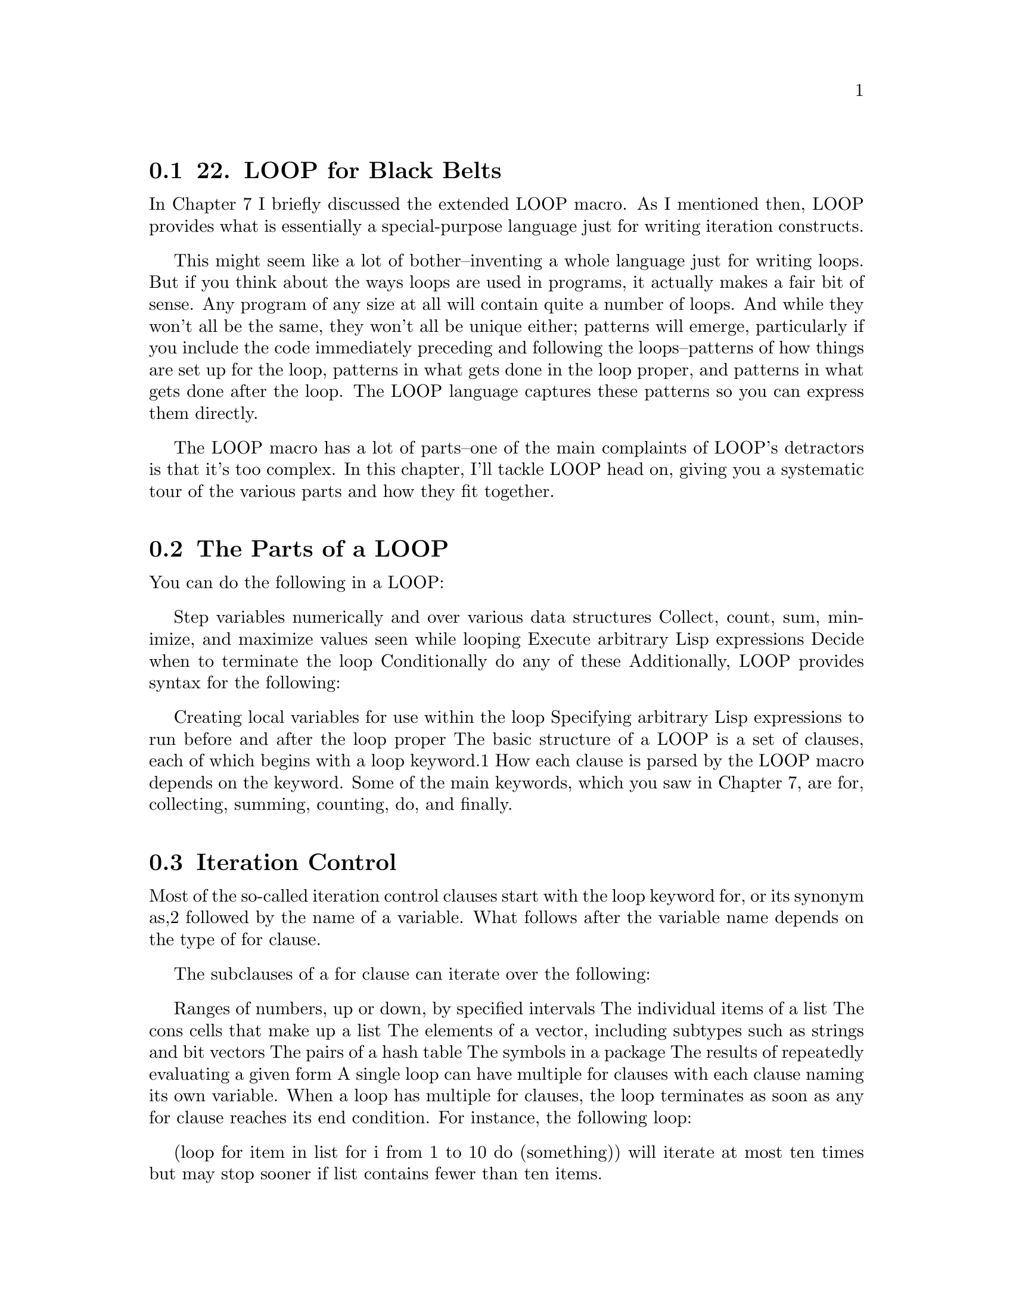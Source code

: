 @node    Chapter 22, Chapter 23, Chapter 21, Top
@section 22. LOOP for Black Belts

In Chapter 7 I briefly discussed the extended LOOP macro. As I mentioned then, LOOP provides what is essentially a special-purpose language just for writing iteration constructs.

This might seem like a lot of bother--inventing a whole language just for writing loops. But if you think about the ways loops are used in programs, it actually makes a fair bit of sense. Any program of any size at all will contain quite a number of loops. And while they won't all be the same, they won't all be unique either; patterns will emerge, particularly if you include the code immediately preceding and following the loops--patterns of how things are set up for the loop, patterns in what gets done in the loop proper, and patterns in what gets done after the loop. The LOOP language captures these patterns so you can express them directly.

The LOOP macro has a lot of parts--one of the main complaints of LOOP's detractors is that it's too complex. In this chapter, I'll tackle LOOP head on, giving you a systematic tour of the various parts and how they fit together.

@menu
* 22-1::     The Parts of a LOOP
* 22-2::     Iteration Control
* 22-3::     Counting Loops
* 22-4::     Looping Over Collections and Packages
* 22-5::     Equals-Then Iteration
* 22-6::     Local Variables
* 22-7::     Destructuring Variables
* 22-8::     Value Accumulation
* 22-9::     Unconditional Execution
* 22-10::    Conditional Execution
* 22-11::    Setting Up and Tearing Down
* 22-12::    Termination Tests
* 22-13::    Putting It All Together
@end menu

@node	22-1, 22-2, Chapter 22, Chapter 22
@section The Parts of a LOOP

You can do the following in a LOOP:

Step variables numerically and over various data structures
Collect, count, sum, minimize, and maximize values seen while looping
Execute arbitrary Lisp expressions
Decide when to terminate the loop
Conditionally do any of these
Additionally, LOOP provides syntax for the following:

Creating local variables for use within the loop
Specifying arbitrary Lisp expressions to run before and after the loop proper
The basic structure of a LOOP is a set of clauses, each of which begins with a loop keyword.1 How each clause is parsed by the LOOP macro depends on the keyword. Some of the main keywords, which you saw in Chapter 7, are for, collecting, summing, counting, do, and finally.

@node	22-2, 22-3, 22-1, Chapter 22
@section Iteration Control

Most of the so-called iteration control clauses start with the loop keyword for, or its synonym as,2 followed by the name of a variable. What follows after the variable name depends on the type of for clause.

The subclauses of a for clause can iterate over the following:

Ranges of numbers, up or down, by specified intervals
The individual items of a list
The cons cells that make up a list
The elements of a vector, including subtypes such as strings and bit vectors
The pairs of a hash table
The symbols in a package
The results of repeatedly evaluating a given form
A single loop can have multiple for clauses with each clause naming its own variable. When a loop has multiple for clauses, the loop terminates as soon as any for clause reaches its end condition. For instance, the following loop:

(loop
  for item in list
  for i from 1 to 10
  do (something))
will iterate at most ten times but may stop sooner if list contains fewer than ten items.

@node	22-3, 22-4, 22-2, Chapter 22
@section Counting Loops

Arithmetic iteration clauses control the number of times the loop body will be executed by stepping a variable over a range of numbers, executing the body once per step. These clauses consist of from one to three of the following prepositional phrases after the for (or as): the from where phrase, the to where phrase, and the by how much phrase.

The from where phrase specifies the initial value of the clause's variable. It consists of one of the prepositions from, downfrom, or upfrom followed by a form, which supplies the initial value (a number).

The to where phrase specifies a stopping point for the loop and consists of one of the prepositions to, upto, below, downto, or above followed by a form, which supplies the stopping point. With upto and downto, the loop body will be terminated (without executing the body again) when the variable passes the stopping point; with below and above, it stops one iteration earlier.The by how much phrase consists of the prepositions by and a form, which must evaluate to a positive number. The variable will be stepped (up or down, as determined by the other phrases) by this amount on each iteration or by one if it's omitted.

You must specify at least one of these prepositional phrases. The defaults are to start at zero, increment the variable by one at each iteration, and go forever or, more likely, until some other clause terminates the loop. You can modify any or all of these defaults by adding the appropriate prepositional phrases. The only wrinkle is that if you want decremental stepping, there's no default from where value, so you must specify one with either from or downfrom. So, the following:

(loop for i upto 10 collect i)
collects the first eleven integers (zero to ten), but the behavior of this:

(loop for i downto -10 collect i)         ; wrong
is undefined. Instead, you need to write this:

(loop for i from 0 downto -10 collect i)
Also note that because LOOP is a macro, which runs at compile time, it has to be able to determine the direction to step the variable based solely on the prepositions--not the values of the forms, which may not be known until runtime. So, the following:

(loop for i from 10 to 20 ...)
works fine since the default is incremental stepping. But this:

(loop for i from 20 to 10 ...)
won't know to count down from twenty to ten. Worse yet, it won't give you an error--it will just not execute the loop since i is already greater than ten. Instead, you must write this:

(loop for i from 20 downto 10 ...)
or this:

(loop for i downfrom 20 to 10 ...)
Finally, if you just want a loop that repeats a certain number of times, you can replace a clause of the following form:

for i from 1 to number-form
with a repeat clause like this:

repeat number-form
These clauses are identical in effect except the repeat clause doesn't create an explicit loop variable.

@node	22-4, 22-5, 22-3, Chapter 22
@section Looping Over Collections and Packages

The for clauses for iterating over lists are much simpler than the arithmetic clauses. They support only two prepositional phrases, in and on.

A phrase of this form:

for var in list-form
steps var over all the elements of the list produced by evaluating list-form.

(loop for i in (list 10 20 30 40) collect i) ==> (10 20 30 40)
Occasionally this clause is supplemented with a by phrase, which specifies a function to use to move down the list. The default is CDR but can be any function that takes a list and returns a sublist. For instance, you could collect every other element of a list with a loop like this:

(loop for i in (list 10 20 30 40) by #'cddr collect i) ==> (10 30)
An on prepositional phrase is used to step var over the cons cells that make up a list.

(loop for x on (list 10 20 30) collect x) ==> ((10 20 30) (20 30) (30))
This phrase too can take a by preposition:

(loop for x on (list 10 20 30 40) by #'cddr collect x) ==> ((10 20 30 40) (30 40))
Looping over the elements of a vector (which includes strings and bit vectors) is similar to looping over the elements of a list except the preposition across is used instead of in.3 For instance:

(loop for x across "abcd" collect x) ==> (#\a #\b #\c #\d)
Iterating over a hash table or package is slightly more complicated because hash tables and packages have different sets of values you might want to iterate over--the keys or values in a hash table and the different kinds of symbols in a package. Both kinds of iteration follow the same pattern. The basic pattern looks like this:

(loop for var being the things in hash-or-package ...)
For hash tables, the possible values for things are hash-keys and hash-values, which cause var to be bound to successive values of either the keys or the values of the hash table. The hash-or-package form is evaluated once to produce a value, which must be a hash table.

To iterate over a package, things can be symbols, present-symbols, and external-symbols, which cause var to be bound to each of the symbols accessible in a package, each of the symbols present in a package (in other words, interned or imported into that package), or each of the symbols that have been exported from the package. The hash-or-package form is evaluated to produce the name of a package, which is looked up as if by FIND-PACKAGE or a package object. Synonyms are also available for parts of the for clause. In place of the, you can use each; you can use of instead of in; and you can write the things in the singular (for example, hash-key or symbol).

Finally, since you'll often want both the keys and the values when iterating over a hash table, the hash table clauses support a using subclause at the end of the hash table clause.

(loop for k being the hash-keys in h using (hash-value v) ...)
(loop for v being the hash-values in h using (hash-key k) ...)
Both of these loops will bind k to each key in the hash table and v to the corresponding value. Note that the first element of the using subclause must be in the singular form.4

@node	22-5, 22-6, 22-4, Chapter 22
@section Equals-Then Iteration

If none of the other for clauses supports exactly the form of variable stepping you need, you can take complete control over stepping with an equals-then clause. This clause is similar to the binding clauses in a DO loop but cast in a more Algolish syntax. The template is as follows:

(loop for var = initial-value-form [ then step-form ] ...)
As usual, var is the name of the variable to be stepped. Its initial value is obtained by evaluating initial-value-form once before the first iteration. In each subsequent iteration, step-form is evaluated, and its value becomes the new value of var. With no then part to the clause, the initial-value-form is reevaluated on each iteration to provide the new value. Note that this is different from a DO binding clause with no step form.

The step-form can refer to other loop variables, including variables created by other for clauses later in the loop. For instance:

(loop repeat 5
      for x = 0 then y
      for y = 1 then (+ x y)
      collect y) ==> (1 2 4 8 16)
However, note that each for clause is evaluated separately in the order it appears. So in the previous loop, on the second iteration x is set to the value of y before y changes (in other words, 1). But y is then set to the sum of its old value (still 1) and the new value of x. If the order of the for clauses is reversed, the results change.

(loop repeat 5
      for y = 1 then (+ x y)
      for x = 0 then y
      collect y) ==> (1 1 2 4 8)
Often, however, you'll want the step forms for multiple variables to be evaluated before any of the variables is given its new value (similar to how DO steps its variables). In that case, you can join multiple for clauses by replacing all but the first for with and. You saw this formulation already in the LOOP version of the Fibonacci computation in Chapter 7. Here's another variant, based on the two previous examples:

(loop repeat 5
      for x = 0 then y
      and y = 1 then (+ x y)
      collect y) ==> (1 1 2 3 5)

@node	22-6, 22-7, 22-5, Chapter 22
@section Local Variables

While the main variables needed within a loop are usually declared implicitly in for clauses, sometimes you'll need auxiliary variables, which you can declare with with clauses.

with var [ = value-form ]
The name var becomes the name of a local variable that will cease to exist when the loop finishes. If the with clause contains an = value-form part, the variable will be initialized, before the first iteration of the loop, to the value of value-form.

Multiple with clauses can appear in a loop; each clause is evaluated independently in the order it appears and the value is assigned before proceeding to the next clause, allowing later variables to depend on the value of already declared variables. Mutually independent variables can be declared in one with clause with an and between each declaration.

@node	22-7, 22-8, 22-6, Chapter 22
@section Destructuring Variables

One handy feature of LOOP I haven't mentioned yet is the ability to destructure list values assigned to loop variables. This lets you take apart the value of lists that would otherwise be assigned to a loop variable, similar to the way DESTRUCTURING-BIND works but a bit less elaborate. Basically, you can replace any loop variable in a for or with clause with a tree of symbols, and the list value that would have been assigned to the simple variable will instead be destructured into variables named by the symbols in the tree. A simple example looks like this:

CL-USER> (loop for (a b) in '((1 2) (3 4) (5 6))
            do (format t "a: ~a; b: ~a~%" a b))
a: 1; b: 2
a: 3; b: 4
a: 5; b: 6
NIL
The tree can also include dotted lists, in which case the name after the dot acts like a &rest parameter, being bound to a list containing any remaining elements of the list. This is particularly handy with for/on loops since the value is always a list. For instance, this LOOP (which I used in Chapter 18 to emit a comma-delimited list):

(loop for cons on list
    do (format t "~a" (car cons))
    when (cdr cons) do (format t ", "))
could also be written like this:

(loop for (item . rest) on list
    do (format t "~a" item)
    when rest do (format t ", "))
If you want to ignore a value in the destructured list, you can use NIL in place of a variable name.

(loop for (a nil) in '((1 2) (3 4) (5 6)) collect a) ==> (1 3 5)
If the destructuring list contains more variables than there are values in the list, the extra variables are set to NIL, making all the variables essentially like &optional parameters. There isn't, however, any equivalent to &key parameters.

@node	22-8, 22-9, 22-7, Chapter 22
@section Value Accumulation

The value accumulation clauses are perhaps the most powerful part of LOOP. While the iteration control clauses provide a concise syntax for expressing the basic mechanics of looping, they aren't dramatically different from the equivalent mechanisms provided by DO, DOLIST, and DOTIMES.

The value accumulation clauses, on the other hand, provide a concise notation for a handful of common loop idioms having to do with accumulating values while looping. Each accumulation clause starts with a verb and follows this pattern:

verb form [ into var ]
Each time through the loop, an accumulation clause evaluates form and saves the value in a manner determined by the verb. With an into subclause, the value is saved into the variable named by var. The variable is local to the loop, as if it'd been declared in a with clause. With no into subclause, the accumulation clause instead accumulates a default value for the whole loop expression.

The possible verbs are collect, append, nconc, count, sum, maximize, and minimize. Also available as synonyms are the present participle forms: collecting, appending, nconcing, counting, summing, maximizing, and minimizing.

A collect clause builds up a list containing all the values of form in the order they're seen. This is a particularly useful construct because the code you'd have to write to collect a list in order as efficiently as LOOP does is more painful than you'd normally write by hand.5 Related to collect are the verbs append and nconc. These verbs also accumulate values into a list, but they join the values, which must be lists, into a single list as if by the functions APPEND or NCONC. 6

The remaining accumulation clauses are used to accumulate numeric values. The verb count counts the number of times form is true, sum collects a running total of the values of form, maximize collects the largest value seen for form, and minimize collects the smallest. For instance, suppose you define a variable *random* that contains a list of random numbers.

(defparameter *random* (loop repeat 100 collect (random 10000)))
Then the following loop will return a list containing various summary information about the numbers:

(loop for i in *random*
   counting (evenp i) into evens
   counting (oddp i) into odds
   summing i into total
   maximizing i into max
   minimizing i into min
   finally (return (list min max total evens odds)))

@node	22-9, 22-10, 22-8, Chapter 22
@section Unconditional Execution

As useful as the value accumulation constructs are, LOOP wouldn't be a very good general-purpose iteration facility if there wasn't a way to execute arbitrary Lisp code in the loop body.

The simplest way to execute arbitrary code within a loop body is with a do clause. Compared to the clauses I've described so far, with their prepositions and subclauses, do is a model of Yodaesque simplicity.7 A do clause consists of the word do (or doing) followed by one or more Lisp forms that are all evaluated when the do clause is. The do clause ends at the closing parenthesis of the loop or the next loop keyword.

For instance, to print the numbers from one to ten, you could write this:

(loop for i from 1 to 10 do (print i))
Another, more dramatic, form of immediate execution is a return clause. This clause consists of the word return followed by a single Lisp form, which is evaluated, with the resulting value immediately returned as the value of the loop.

You can also break out of a loop in a do clause using any of Lisp's normal control flow operators, such as RETURN and RETURN-FROM. Note that a return clause always returns from the immediately enclosing LOOP expression, while a RETURN or RETURN-FROM in a do clause can return from any enclosing expression. For instance, compare the following:

(block outer
  (loop for i from 0 return 100) ; 100 returned from LOOP
  (print "This will print")
  200) ==> 200
to this:

(block outer
  (loop for i from 0 do (return-from outer 100)) ; 100 returned from BLOCK
  (print "This won't print")
  200) ==> 100
The do and return clauses are collectively called the unconditional execution clauses.

@node	22-10, 22-11, 22-9, Chapter 22
@section Conditional Execution

Because a do clause can contain arbitrary Lisp forms, you can use any Lisp expressions you want, including control constructs such as IF and WHEN. So, the following is one way to write a loop that prints only the even numbers between one and ten:

(loop for i from 1 to 10 do (when (evenp i) (print i)))
However, sometimes you'll want conditional control at the level of loop clauses. For instance, suppose you wanted to sum only the even numbers between one and ten using a summing clause. You couldn't write such a loop with a do clause because there'd be no way to "call" the sum i in the middle of a regular Lisp form. In cases like this, you need to use one of LOOP's own conditional expressions like this:

(loop for i from 1 to 10 when (evenp i) sum i) ==> 30
LOOP provides three conditional constructs, and they all follow this basic pattern:

conditional test-form loop-clause
The conditional can be if, when, or unless. The test-form is any regular Lisp form, and loop-clause can be a value accumulation clause (count, collect, and so on), an unconditional execution clause, or another conditional execution clause. Multiple loop clauses can be attached to a single conditional by joining them with and.

As an extra bit of syntactic sugar, within the first loop clause, after the test form, you can use the variable it to refer to the value returned by the test form. For instance, the following loop collects the non-NIL values found in some-hash when looking up the keys in some-list:

(loop for key in some-list when (gethash key some-hash) collect it)
A conditional clause is executed each time through the loop. An if or when clause executes its loop-clause if test-form evaluates to true. An unless reverses the test, executing loop-clause only when test-form is NIL. Unlike their Common Lisp namesakes, LOOP's if and when are merely synonyms--there's no difference in their behavior.

All three conditional clauses can also take an else branch, which is followed by another loop clause or multiple clauses joined by and. When conditional clauses are nested, the set of clauses connected to an inner conditional clause can be closed with the word end. The end is optional when not needed to disambiguate a nested conditional--the end of a conditional clause will be inferred from the end of the loop or the start of another clause not joined by and.

The following rather silly loop demonstrates the various forms of LOOP conditionals. The update-analysis function will be called each time through the loop with the latest values of the various variables accumulated by the clauses within the conditionals.

(loop for i from 1 to 100
      if (evenp i)
        minimize i into min-even and
        maximize i into max-even and
        unless (zerop (mod i 4))
          sum i into even-not-fours-total
        end
        and sum i into even-total
      else
        minimize i into min-odd and
        maximize i into max-odd and
        when (zerop (mod i 5))
          sum i into fives-total
        end
        and sum i into odd-total
      do (update-analysis min-even
                          max-even
                          min-odd
                          max-odd
                          even-total
                          odd-total
                          fives-total
                          even-not-fours-total))

@node	22-11, 22-12, 22-10, Chapter 22
@section Setting Up and Tearing Down

One of the key insights the designers of the LOOP language had about actual loops "in the wild" is that the loop proper is often preceded by a bit of code to set things up and then followed by some more code that does something with the values computed by the loop. A trivial example, in Perl,8 might look like this:

my $evens_sum = 0;
my $odds_sum  = 0;
foreach my $i (@@list_of_numbers) @{
  if ($i % 2) @{
    $odds_sum += $i;
  @} else @{
    $evens_sum += $i;
  @}
@}
if ($evens_sum > $odds_sum) @{
  print "Sum of evens greater\n";
@} else @{
  print "Sum of odds greater\n";
@}
The loop proper in this code is the foreach statement. But the foreach loop doesn't stand on its own: the code in the loop body refers to variables declared in the two lines before the loop.9 And the work the loop does is all for naught without the if statement after the loop that actually reports the results. In Common Lisp, of course, the LOOP construct is an expression that returns a value, so there's even more often a need to do something after the loop proper, namely, generate the return value.

So, said the LOOP designers, let's give a way to include the code that's really part of the loop in the loop itself. Thus, LOOP provides two keywords, initially and finally, that introduce code to be run outside the loop's main body.

After the initially or finally, these clauses consist of all the Lisp forms up to the start of the next loop clause or the end of the loop. All the initially forms are combined into a single prologue, which runs once, immediately after all the local loop variables are initialized and before the body of the loop. The finally forms are similarly combined into a epilogue to be run after the last iteration of the loop body. Both the prologue and epilogue code can refer to local loop variables.

The prologue is always run, even if the loop body iterates zero times. The loop can return without running the epilogue if any of the following happens:

A return clause executes.
RETURN , RETURN-FROM, or another transfer of control construct is called from within a Lisp form within the body.10
The loop is terminated by an always, never, or thereis clause, as I'll discuss in the next section.
Within the epilogue code, RETURN or RETURN-FROM can be used to explicitly provide a return value for the loop. Such an explicit return value will take precedence over any value that might otherwise be provided by an accumulation or termination test clause.

To allow RETURN-FROM to be used to return from a specific loop (useful when nesting LOOP expressions), you can name a LOOP with the loop keyword named. If a named clause appears in a loop, it must be the first clause. For a simple example, assume lists is a list of lists and you want to find an item that matches some criteria in one of those nested lists. You could find it with a pair of nested loops like this:

(loop named outer for list in lists do
     (loop for item in list do
          (if (what-i-am-looking-for-p item)
            (return-from outer item))))

@node	22-12, 22-13, 22-11, Chapter 22
@section Termination Tests

While the for and repeat clauses provide the basic infrastructure for controlling the number of iterations, sometimes you'll need to break out of a loop early. You've already seen how a return clause or a RETURN or RETURN-FROM within a do clause can immediately terminate the loop; but just as there are common patterns for accumulating values, there are also common patterns for deciding when it's time to bail on a loop. These patterns are supported in LOOP by the termination clauses, while, until, always, never, and thereis. They all follow the same pattern.

loop-keyword test-form
All five evaluate test-form each time through the iteration and decide, based on the resulting value, whether to terminate the loop. They differ in what happens after they terminate the loop--if they do--and how they decide.

The loop keywords while and until introduce the "mild" termination clauses. When they decide to terminate the loop, control passes to the epilogue, skipping the rest of the loop body. The epilogue can then return a value or do whatever it wants to finish the loop. A while clause terminates the loop the first time the test form is false; until, conversely, stops it the first time the test form is true.

Another form of mild termination is provided by the LOOP-FINISH macro. This is a regular Lisp form, not a loop clause, so it can be used anywhere within the Lisp forms of a do clause. It also causes an immediate jump to the loop epilogue. It can be useful when the decision to break out of the loop can't be easily condensed into a single form that can be used with a while or until clause.

The other three clauses--always, never, and thereis--terminate the loop with extreme prejudice; they immediately return from the loop, skipping not only any subsequent loop clauses but also the epilogue. They also provide a default value for the loop even when they don't cause the loop to terminate. However, if the loop is not terminated by one of these termination tests, the epilogue is run and can return a value other than the default provided by the termination clauses.

Because these clauses provide their own return values, they can't be combined with accumulation clauses unless the accumulation clause has an into subclause. The compiler (or interpreter) should signal an error at compile time if they are.The always and never clauses return only boolean values, so they're most useful when you need to use a loop expression as part of a predicate. You can use always to check that the test form is true on every iteration of the loop. Conversely, never tests that the test form evaluates to NIL on every iteration. If the test form fails (returning NIL in an always clause or non-NIL in a never clause), the loop is immediately terminated, returning NIL. If the loop runs to completion, the default value of T is provided.

For instance, if you want to test that all the numbers in a list, numbers, are even, you can write this:

(if (loop for n in numbers always (evenp n))
    (print "All numbers even."))
Equivalently you could write the following:

(if (loop for n in numbers never (oddp n))
    (print "All numbers even."))
A thereis clause is used to test whether the test form is ever true. As soon as the test form returns a non-NIL value, the loop is terminated, returning that value. If the loop runs to completion, the thereis clause provides a default return value of NIL.

(loop for char across "abc123" thereis (digit-char-p char)) ==> 1

(loop for char across "abcdef" thereis (digit-char-p char)) ==> NIL

@node	22-13, Chapter 23, 22-12, Chapter 22
@section Putting It All Together

Now you've seen all the main features of the LOOP facility. You can combine any of the clauses I've discussed as long as you abide by the following rules:

The named clause, if any, must be the first clause.
After the named clause come all the initially, with, for, and repeat clauses.
Then comes the body clauses: conditional and unconditional execution, accumulation, and termination test.11
End with any finally clauses.
The LOOP macro will expand into code that performs the following actions:

Initializes all local loop variables as declared with with or for clauses as well as those implicitly created by accumulation clauses. The initial value forms are evaluated in the order the clauses appear in the loop.
Execute the forms provided by any initially clauses--the prologue--in the order they appear in the loop.
Iterate, executing the body of the loop as described in the next paragraph.
Execute the forms provided by any finally clauses--the epilogue--in the order they appear in the loop.
While the loop is iterating, the body is executed by first stepping any iteration control variables and then executing any conditional or unconditional execution, accumulation, or termination test clauses in the order they appear in the loop code. If any of the clauses in the loop body terminate the loop, the rest of the body is skipped and the loop returns, possibly after running the epilogue.

And that's pretty much all there is to it.12 You'll use LOOP fairly often in the code later in this book, so it's worth having some knowledge of it. Beyond that, it's up to you how much you use it.

And with that, you're ready to dive into the practical chapters that make up the rest of the book--up first, writing a spam filter.

